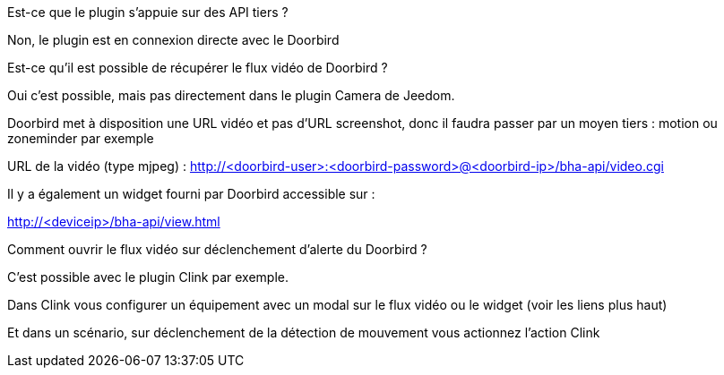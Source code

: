 [panel,primary]
.Est-ce que le plugin s'appuie sur des API tiers ?
--
Non, le plugin est en connexion directe avec le Doorbird
--

[panel,primary]
.Est-ce qu'il est possible de récupérer le flux vidéo de Doorbird ?
--
Oui c'est possible, mais pas directement dans le plugin Camera de Jeedom.

Doorbird met à disposition une URL vidéo et pas d'URL screenshot, donc il faudra passer par un moyen tiers : motion ou zoneminder par exemple

URL de la vidéo (type mjpeg) : http://<doorbird-user>:<doorbird-password>@<doorbird-ip>/bha-api/video.cgi

Il y a également un widget fourni par Doorbird accessible sur :

http://<deviceip>/bha-api/view.html

--


[panel,primary]
.Comment ouvrir le flux vidéo sur déclenchement d'alerte du Doorbird ?
--
C'est possible avec le plugin Clink par exemple.

Dans Clink vous configurer un équipement avec un modal sur le flux vidéo ou le widget (voir les liens plus haut)

Et dans un scénario, sur déclenchement de la détection de mouvement vous actionnez l'action Clink
--

